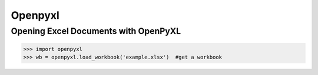 Openpyxl
========
Opening Excel Documents with OpenPyXL
-------------------------------------
>>> import openpyxl
>>> wb = openpyxl.load_workbook('example.xlsx')  #get a workbook






 
